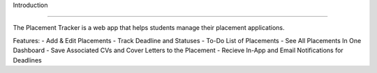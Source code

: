 Introduction

=========================

The Placement Tracker is a web app that helps students manage their placement applications.

Features: 
- Add & Edit Placements
- Track Deadline and Statuses
- To-Do List of Placements
- See All Placements In One Dashboard
- Save Associated CVs and Cover Letters to the Placement
- Recieve In-App and Email Notifications for Deadlines